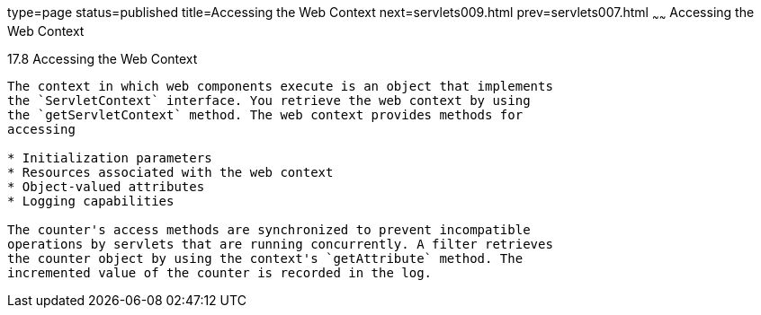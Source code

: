type=page
status=published
title=Accessing the Web Context
next=servlets009.html
prev=servlets007.html
~~~~~~
Accessing the Web Context
=========================

[[BNAGL]]

[[accessing-the-web-context]]
17.8 Accessing the Web Context
------------------------------

The context in which web components execute is an object that implements
the `ServletContext` interface. You retrieve the web context by using
the `getServletContext` method. The web context provides methods for
accessing

* Initialization parameters
* Resources associated with the web context
* Object-valued attributes
* Logging capabilities

The counter's access methods are synchronized to prevent incompatible
operations by servlets that are running concurrently. A filter retrieves
the counter object by using the context's `getAttribute` method. The
incremented value of the counter is recorded in the log.


